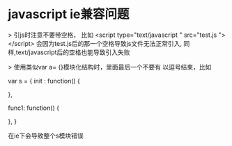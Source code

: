 * javascript ie兼容问题

> 引js时注意不要带空格， 比如
  <script type="text/javascript " src="test.js "></script>
  会因为test.js后的那一个空格导致js文件无法正常引入,
  同样,text/javascript后的空格也能导致引入失败

> 使用类似var a= {}模块化结构时，里面最后一个不要有 以逗号结束，比如

  var s = {
      init : function() {

      },

      func1: function() {
      
      },
  }
  
  在ie下会导致整个s模块错误

